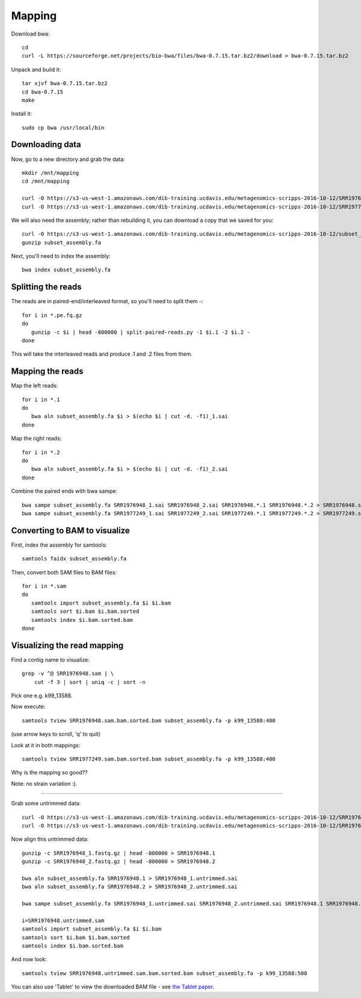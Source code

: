 =======
Mapping
=======

Download bwa::

  cd
  curl -L https://sourceforge.net/projects/bio-bwa/files/bwa-0.7.15.tar.bz2/download > bwa-0.7.15.tar.bz2

Unpack and build it::

  tar xjvf bwa-0.7.15.tar.bz2
  cd bwa-0.7.15
  make

Install it::

  sudo cp bwa /usr/local/bin

Downloading data
-----------------

Now, go to a new directory and grab the data::

  mkdir /mnt/mapping
  cd /mnt/mapping
  
  curl -O https://s3-us-west-1.amazonaws.com/dib-training.ucdavis.edu/metagenomics-scripps-2016-10-12/SRR1976948.abundtrim.subset.pe.fq.gz
  curl -O https://s3-us-west-1.amazonaws.com/dib-training.ucdavis.edu/metagenomics-scripps-2016-10-12/SRR1977249.abundtrim.subset.pe.fq.gz

We will also need the assembly; rather than rebuilding it, you can download
a copy that we saved for you::

  curl -O https://s3-us-west-1.amazonaws.com/dib-training.ucdavis.edu/metagenomics-scripps-2016-10-12/subset_assembly.fa.gz
  gunzip subset_assembly.fa

Next, you'll need to index the assembly::

  bwa index subset_assembly.fa

Splitting the reads
-------------------

The reads are in paired-end/interleaved format, so you'll need to split them -::

   for i in *.pe.fq.gz
   do
      gunzip -c $i | head -800000 | split-paired-reads.py -1 $i.1 -2 $i.2 -
   done

This will take the interleaved reads and produce .1 and .2 files from them.
   
Mapping the reads
-----------------

Map the left reads::

   for i in *.1
   do
      bwa aln subset_assembly.fa $i > $(echo $i | cut -d. -f1)_1.sai
   done

Map the right reads::

   for i in *.2
   do
      bwa aln subset_assembly.fa $i > $(echo $i | cut -d. -f1)_2.sai
   done

Combine the paired ends with bwa sampe::

   bwa sampe subset_assembly.fa SRR1976948_1.sai SRR1976948_2.sai SRR1976948.*.1 SRR1976948.*.2 > SRR1976948.sam
   bwa sampe subset_assembly.fa SRR1977249_1.sai SRR1977249_2.sai SRR1977249.*.1 SRR1977249.*.2 > SRR1977249.sam

Converting to BAM to visualize
------------------------------

First, index the assembly for samtools::

  samtools faidx subset_assembly.fa

Then, convert both SAM files to BAM files::

  for i in *.sam
  do
     samtools import subset_assembly.fa $i $i.bam
     samtools sort $i.bam $i.bam.sorted
     samtools index $i.bam.sorted.bam
  done



Visualizing the read mapping
----------------------------

Find a contig name to visualize::

    grep -v ^@ SRR1976948.sam | \
        cut -f 3 | sort | uniq -c | sort -n

Pick one e.g. k99_13588.

Now execute::

  samtools tview SRR1976948.sam.bam.sorted.bam subset_assembly.fa -p k99_13588:400

(use arrow keys to scroll, 'q' to quit)

Look at it in both mappings::

  samtools tview SRR1977249.sam.bam.sorted.bam subset_assembly.fa -p k99_13588:400

Why is the mapping so good??

Note: no strain variation :).

----

Grab some untrimmed data::

   curl -O https://s3-us-west-1.amazonaws.com/dib-training.ucdavis.edu/metagenomics-scripps-2016-10-12/SRR1976948_1.fastq.gz
   curl -O https://s3-us-west-1.amazonaws.com/dib-training.ucdavis.edu/metagenomics-scripps-2016-10-12/SRR1976948_2.fastq.gz

Now align this untrimmed data::

   gunzip -c SRR1976948_1.fastq.gz | head -800000 > SRR1976948.1
   gunzip -c SRR1976948_2.fastq.gz | head -800000 > SRR1976948.2

   bwa aln subset_assembly.fa SRR1976948.1 > SRR1976948_1.untrimmed.sai
   bwa aln subset_assembly.fa SRR1976948.2 > SRR1976948_2.untrimmed.sai   

   bwa sampe subset_assembly.fa SRR1976948_1.untrimmed.sai SRR1976948_2.untrimmed.sai SRR1976948.1 SRR1976948.2 > SRR1976948.untrimmed.sam

   i=SRR1976948.untrimmed.sam
   samtools import subset_assembly.fa $i $i.bam
   samtools sort $i.bam $i.bam.sorted
   samtools index $i.bam.sorted.bam

And now look::

   samtools tview SRR1976948.untrimmed.sam.bam.sorted.bam subset_assembly.fa -p k99_13588:500

You can also use 'Tablet' to view the downloaded BAM file - see `the Tablet paper <https://www.ncbi.nlm.nih.gov/pmc/articles/PMC2815658/>`__.
